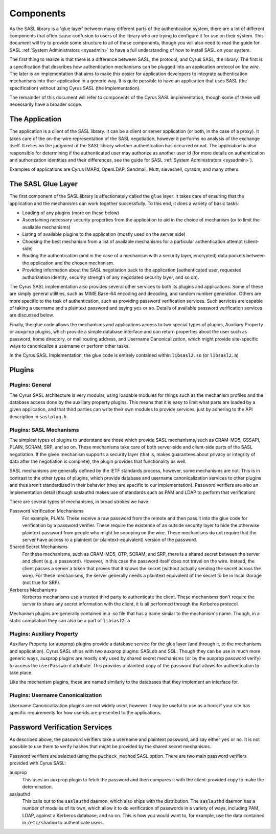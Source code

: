 .. _components:

==========
Components
==========

As the SASL library is a 'glue layer' between many different parts of the
authentication system, there are a lot of different components
that often cause confusion to users of the library who are trying to
configure it for use on their system.  This document will try to provide
some structure to all of these components, though you will also need
to read the guide for SASL :ref:`System Administrators <sysadmin>` to have a full
understanding of how to install SASL on your system.

The first thing to realize is that there is a difference between SASL,
the protocol, and Cyrus SASL, the library.  The first is a specification
that describes how authentication mechanisms can be plugged into an application
protocol *on the wire*.  The later is an implementation that aims
to make this easier for application developers to integrate authentication
mechanisms into their application in a generic way.  It is quite possible
to have an application that uses SASL (the specification) without using
Cyrus SASL (the implementation).

The remainder of this document will refer to components of the Cyrus
SASL implementation, though some of these will necessarily have a broader
scope.

The Application
===============

The application is a client of the SASL library.  It can be a client or server
application (or both, in the case of a proxy).  It takes care of the
on-the-wire representation of the SASL negotiation, however it performs no
analysis of the exchange itself.  It relies on the judgment of the SASL
library whether authentication has occurred or not.  The application is also
responsible for determining if the authenticated user may authorize as another
user id (for more details on authentication and authorization identities
and their differences, see the guide for SASL :ref:`System Administrators <sysadmin>`).

Examples of applications are Cyrus IMAPd, OpenLDAP, Sendmail, Mutt,
sieveshell, cyradm, and many others.

The SASL Glue Layer
===================

The first component of the SASL library is affectionately called the
``glue`` layer.  It takes care of ensuring that the application and
the mechanisms can work together successfully.  To this end, it does a
variety of basic tasks:

* Loading of any plugins (more on these below)
* Ascertaining necessary security properties from the application to aid
  in the choice of mechanism (or to limit the available mechanisms)
* Listing of available plugins to the application (mostly used on the server
  side)
* Choosing the best mechanism from a list of available mechanisms
  for a particular authentication attempt (client-side)
* Routing the authentication (and in the case of a mechanism with a security
  layer, encrypted) data packets between the application and the
  chosen mechanism.
* Providing information about the SASL negotiation back to the application
  (authenticated user, requested authorization identity, security strength of
  any negotiated security layer, and so on).


The Cyrus SASL implementation also provides several other services to
both its plugins and applications.  Some of these are simply general utilities,
such as MIME Base-64 encoding and decoding, and random number generation.
Others are more specific to the task of authentication, such as providing
password verification services.  Such services are capable of taking
a username and a plaintext password and saying ``yes`` or
``no``.  Details of available password verification services are
discussed below.

Finally, the glue code allows the mechanisms and applications access to
two special types of plugins, Auxiliary Property or ``auxprop``
plugins, which provide a simple database interface and can return properties
about the user such as password, home directory, or mail
routing address, and Username Canonicalization, which might provide
site-specific ways to canonicalize a username or perform other tasks.

In the Cyrus SASL Implementation, the glue code is entirely contained
within ``libsasl2.so`` (or ``libsasl2.a``)

Plugins
=======

Plugins: General
----------------

The Cyrus SASL architecture is very modular, using loadable modules for
things such as the mechanism profiles and the database access done by the
auxillary property plugins.  This means that it is easy to limit what
parts are loaded by a given application, and that third parties can write
their own modules to provide services, just by adhering to the API description
in ``saslplug.h``.

Plugins: SASL Mechanisms
------------------------

The simplest types of plugins to understand are those which provide
SASL mechanisms, such as CRAM-MD5, GSSAPI, PLAIN, SCRAM, SRP, and so on.
These mechanisms take care of both server-side and client-side parts
of the SASL negotiation.  If the given mechanism supports a security layer
(that is, makes guarantees about privacy or integrity of data after the
negotiation is complete), the plugin provides that functionality as well.

SASL mechanisms are generally defined by the IETF standards process,
however, some mechanisms are not.  This is in contrast
to the other types of plugins, which provide database and username
canonicalization services to other plugins and thus aren't standardized in
their behavior (they are specific to our implementation).  Password verifiers
are also an implementation detail (though saslauthd makes use of
standards such as PAM and LDAP to perform that verification)

There are several types of mechanisms, in broad strokes we have:

Password Verification Mechanisms
    For example, PLAIN.
    These receive a raw password from the remote and then pass it into the glue code for
    verification by a password verifier.  These require the existence of an
    outside security layer to hide the otherwise plaintext password from people
    who might be snooping on the wire.  These mechanisms do not require that
    the server have access to a plaintext (or plaintext-equivalent) version
    of the password.
Shared Secret Mechanisms
    For these mechanisms,
    such as CRAM-MD5, OTP, SCRAM, and SRP,
    there is a shared secret between the server and client (e.g. a password).
    However, in this case the password itself does not travel on the wire.
    Instead, the client passes a server a token that proves that it knows
    the secret (without actually sending the secret across the wire).
    For these mechanisms, the server generally needs a plaintext equivalent of
    the secret to be in local storage (not true for SRP).
Kerberos Mechanisms
    Kerberos mechanisms use a trusted
    third party to authenticate the client.  These mechanisms don't require
    the server to share any secret information with the client, it is all performed
    through the Kerberos protocol.


Mechanism plugins are generally contained in a .so file that has a name
similar to the mechanism's name.  Though, in a static compilation they
can also be a part of ``libsasl2.a``

Plugins: Auxiliary Property
---------------------------

Auxiliary Property (or auxprop) plugins provide a database service for the
glue layer (and through it, to the mechanisms and application).  Cyrus SASL
ships with two auxprop plugins: SASLdb and SQL.  Though they can be use
in much more generic ways, auxprop plugins are mostly only used by
shared secret mechanisms (or by the auxprop password verify) to access the
``userPassword`` attribute.  This provides a plaintext copy of the
password that allows for authentication to take place.

Like the mechanism plugins, these are named similarly to the databases
that they implement an interface for.

Plugins: Username Canonicalization
----------------------------------

Username Canonicalization plugins are not widely used, however it may be
useful to use as a hook if your site has specific requirements for how userids
are presented to the applications.

Password Verification Services
==============================

As described above, the password verifiers take a username and plaintext
password, and say either ``yes`` or ``no``.  It is not possible
to use them to verify hashes that might be provided by the shared secret
mechanisms.

Password verifiers are selected using the ``pwcheck_method``
SASL option.  There are two main password verifiers provided with Cyrus SASL:

auxprop
    This uses an auxprop plugin to fetch the password and then
    compares it with the client-provided copy to make the determination.
saslauthd
    This calls out to the ``saslauthd`` daemon, which
    also ships with the distribution.  The ``saslauthd`` daemon has a number
    of modules of its own, which allow it to do verification of passwords in
    a variety of ways, including PAM, LDAP, against a Kerberos database, and so on.
    This is how you would want to, for example, use the data contained in
    ``/etc/shadow`` to authenticate users.
